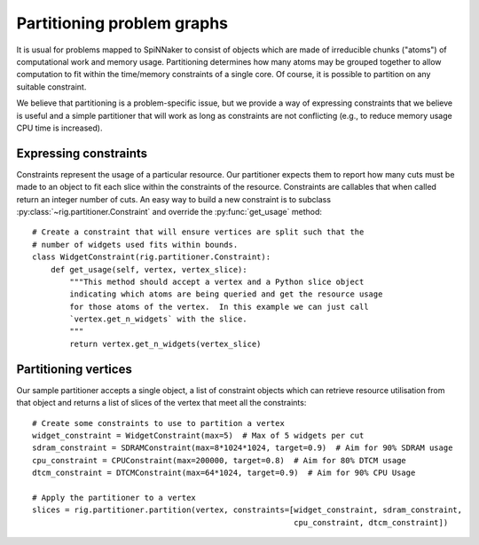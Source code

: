 Partitioning problem graphs
###########################

It is usual for problems mapped to SpiNNaker to consist of objects which are
made of irreducible chunks ("atoms") of computational work and memory usage.
Partitioning determines how many atoms may be grouped together to allow
computation to fit within the time/memory constraints of a single core.
Of course, it is possible to partition on any suitable constraint.

We believe that partitioning is a problem-specific issue, but we provide a way
of expressing constraints that we believe is useful and a simple partitioner
that will work as long as constraints are not conflicting (e.g., to reduce
memory usage CPU time is increased).

Expressing constraints
----------------------

Constraints represent the usage of a particular resource.  Our partitioner
expects them to report how many cuts must be made to an object to fit each
slice within the constraints of the resource.  Constraints are callables that
when called return an integer number of cuts.  An easy way to build a new
constraint is to subclass :py:class:`~rig.partitioner.Constraint` and override
the :py:func:`get_usage` method::

        # Create a constraint that will ensure vertices are split such that the
        # number of widgets used fits within bounds.
        class WidgetConstraint(rig.partitioner.Constraint):
            def get_usage(self, vertex, vertex_slice):
                """This method should accept a vertex and a Python slice object
                indicating which atoms are being queried and get the resource usage
                for those atoms of the vertex.  In this example we can just call
                `vertex.get_n_widgets` with the slice.
                """
                return vertex.get_n_widgets(vertex_slice)

Partitioning vertices
---------------------

Our sample partitioner accepts a single object, a list of constraint objects
which can retrieve resource utilisation from that object and returns a list of
slices of the vertex that meet all the constraints::

    # Create some constraints to use to partition a vertex
    widget_constraint = WidgetConstraint(max=5)  # Max of 5 widgets per cut
    sdram_constraint = SDRAMConstraint(max=8*1024*1024, target=0.9)  # Aim for 90% SDRAM usage
    cpu_constraint = CPUConstraint(max=200000, target=0.8)  # Aim for 80% DTCM usage
    dtcm_constraint = DTCMConstraint(max=64*1024, target=0.9)  # Aim for 90% CPU Usage

    # Apply the partitioner to a vertex
    slices = rig.partitioner.partition(vertex, constraints=[widget_constraint, sdram_constraint,
                                                            cpu_constraint, dtcm_constraint])
